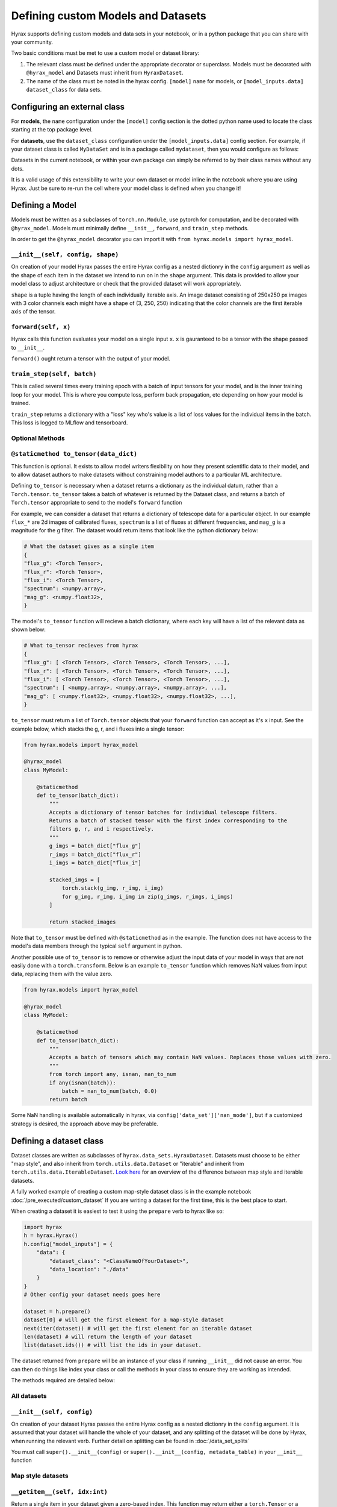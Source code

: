 Defining custom Models and Datasets
===================================

Hyrax supports defining custom models and data sets in your notebook, or in a python package that you can share
with your community.

Two basic conditions must be met to use a custom model or dataset library:

#. The relevant class must be defined under the appropriate decorator or superclass. Models must be decorated with ``@hyrax_model`` and Datasets must inherit from ``HyraxDataset``.
#. The name of the class must be noted in the hyrax config. ``[model]`` ``name`` for models, or ``[model_inputs.data]`` ``dataset_class`` for data sets.

Configuring an external class
-----------------------------

For **models**, the ``name`` configuration under the ``[model]`` config section is the dotted python 
name used to locate the class starting at the top package level.

For **datasets**, use the ``dataset_class`` configuration under the ``[model_inputs.data]`` config section.
For example, if your dataset class is called ``MyDataSet`` and is in a package called ``mydataset``, then you would configure as follows:

.. tabs::

    .. group-tab:: Notebook

        .. code-block:: python

            from hyrax import Hyrax
            h = Hyrax()
            h.config["model_inputs"] = {
                "data": {
                    "dataset_class": "mydataset.MyDataSet",
                    "data_location": "./data"
                }
            }

    .. group-tab:: CLI

        .. code-block:: bash

            $ cat hyrax_config.toml
            [model_inputs.data]
            dataset_class = "mydataset.MyDataSet"
            data_location = "./data"

Datasets in the current notebook, or within your own package can simply be referred to by their class names without any dots.

It is a valid usage of this extensibility to write your own dataset or model inline in the notebook where you 
are using Hyrax. Just be sure to re-run the cell where your model class is defined when you change it!

Defining a Model
----------------

Models must be written as a subclasses of ``torch.nn.Module``, use pytorch for computation, and 
be decorated with ``@hyrax_model``. Models must minimally define ``__init__``, ``forward``, and ``train_step`` 
methods.

In order to get the ``@hyrax_model`` decorator you can import it with ``from hyrax.models import hyrax_model``.

``__init__(self, config, shape)``
.................................
On creation of your model Hyrax passes the entire Hyrax config as a nested dictionry in the ``config`` argument
as well as the shape of each item in the dataset we intend to run on in the ``shape`` argument. This data is provided 
to allow your model class to adjust architecture or check that the provided dataset will work appropriately.

``shape`` is a tuple having the length of each individually iterable axis. An image dataset consisting of 
250x250 px images with 3 color channels each might have a shape of (3, 250, 250) indicating that the color channels are 
the first iterable axis of the tensor.


``forward(self, x)``
....................
Hyrax calls this function evaluates your model on a single input ``x``. ``x`` is gauranteed to be a tensor with 
the shape passed to ``__init__``. 

``forward()`` ought return a tensor with the output of your model.


``train_step(self, batch)``
...........................
This is called several times every training epoch with a batch of input tensors for your model, and is the 
inner training loop for your model. This is where you compute loss, perform back propagation, etc depending on 
how your model is trained.

``train_step`` returns a dictionary with a "loss" key who's value is a list of loss values for the individual 
items in the batch. This loss is logged to MLflow and tensorboard.

Optional Methods
................

``@staticmethod to_tensor(data_dict)``
......................................
This function is optional. It exists to allow model writers flexibility on how they present scientific data 
to their model, and to allow dataset authors to make datasets without constraining model authors to a 
particular ML architecture.

Defining ``to_tensor`` is necessary when a dataset returns a dictionary as the individual datum, rather than 
a ``Torch.tensor``.  ``to_tensor`` takes a batch of whatever is returned by the Dataset class, and returns 
a batch of ``Torch.tensor`` appropriate to send to the model's ``forward`` function

For example, we can consider a dataset that returns a dictionary of telescope data for a particular object. 
In our example ``flux_*`` are 2d images of calibrated fluxes, ``spectrum`` is a list of fluxes at different
frequencies, and ``mag_g`` is a magnitude for the g filter. The dataset would return items that look like the 
python dictionary below:

.. code-block:: python

    # What the dataset gives as a single item
    {
    "flux_g": <Torch Tensor>,
    "flux_r": <Torch Tensor>,
    "flux_i": <Torch Tensor>,
    "spectrum": <numpy.array>,
    "mag_g": <numpy.float32>,
    }

The model's ``to_tensor`` function will recieve a batch dictionary, where each key will have a list of the 
relevant data as shown below:

.. code-block:: python

    # What to_tensor recieves from hyrax
    {
    "flux_g": [ <Torch Tensor>, <Torch Tensor>, <Torch Tensor>, ...],
    "flux_r": [ <Torch Tensor>, <Torch Tensor>, <Torch Tensor>, ...],
    "flux_i": [ <Torch Tensor>, <Torch Tensor>, <Torch Tensor>, ...],
    "spectrum": [ <numpy.array>, <numpy.array>, <numpy.array>, ...],
    "mag_g": [ <numpy.float32>, <numpy.float32>, <numpy.float32>, ...],
    }

``to_tensor`` must return a list of ``Torch.tensor`` objects that your ``forward`` function can accept as 
it's ``x`` input. See the example below, which stacks the g, r, and i fluxes into a single tensor:

.. code-block:: python

    from hyrax.models import hyrax_model

    @hyrax_model
    class MyModel:

        @staticmethod
        def to_tensor(batch_dict):
            """
            Accepts a dictionary of tensor batches for individual telescope filters.
            Returns a batch of stacked tensor with the first index corresponding to the 
            filters g, r, and i respectively.
            """
            g_imgs = batch_dict["flux_g"]
            r_imgs = batch_dict["flux_r"]
            i_imgs = batch_dict["flux_i"]

            stacked_imgs = [
                torch.stack(g_img, r_img, i_img) 
                for g_img, r_img, i_img in zip(g_imgs, r_imgs, i_imgs)
            ]

            return stacked_images

Note that ``to_tensor`` must be defined with ``@staticmethod`` as in the example. The function does not have
access to the model's data members through the typical ``self`` argument in python.

Another possible use of ``to_tensor`` is to remove or otherwise adjust the input data of your model in ways 
that are not easily done with a ``torch.transform``. Below is an example ``to_tensor`` function which removes 
NaN values from input data, replacing them with the value zero. 

.. code-block:: python

    from hyrax.models import hyrax_model

    @hyrax_model
    class MyModel:

        @staticmethod
        def to_tensor(batch_dict):
            """
            Accepts a batch of tensors which may contain NaN values. Replaces those values with zero.
            """
            from torch import any, isnan, nan_to_num
            if any(isnan(batch)):
                batch = nan_to_num(batch, 0.0)
            return batch

Some NaN handling is available automatically in hyrax, via ``config['data_set']['nan_mode']``, but if a 
customized strategy is desired, the approach above may be preferable.

.. _custom-dataset-instructions:

Defining a dataset class
------------------------

Dataset classes are written as subclasses of ``hyrax.data_sets.HyraxDataset``. Datasets must choose to be 
either "map style", and also inherit from ``torch.utils.data.Dataset`` or "iterable" and inherit from 
``torch.utils.data.IterableDataset``. `Look here <https://pytorch.org/docs/stable/data.html#dataset-types>`_ 
for an overview of the difference between map style and iterable datasets.

A fully worked example of creating a custom map-style dataset class is in the example notebook 
:doc:`/pre_executed/custom_dataset` If you are writing a dataset for the first time, this is the best place 
to start.

When creating a dataset it is easiest to test it using the ``prepare`` verb to hyrax like so:

.. code-block:: python

    import hyrax
    h = hyrax.Hyrax()
    h.config["model_inputs"] = {
        "data": {
            "dataset_class": "<ClassNameOfYourDataset>",
            "data_location": "./data"
        }
    }
    # Other config your dataset needs goes here

    dataset = h.prepare()
    dataset[0] # will get the first element for a map-style dataset
    next(iter(dataset)) # will get the first element for an iterable dataset
    len(dataset) # will return the length of your dataset
    list(dataset.ids()) # will list the ids in your dataset.

The dataset returned from ``prepare`` will be an instance of your class if running ``__init__`` did not 
cause an error. You can then do things like index your class or call the methods in your class to ensure
they are working as intended. 

The methods required are detailed below:

All datasets
............

``__init__(self, config)``
.................................
On creation of your dataset Hyrax passes the entire Hyrax config as a nested dictionry in the ``config`` 
argument. It is assumed that your dataset will handle the whole of your dataset, and any splitting of the 
dataset will be done by Hyrax, when running the relevant verb. Further detail on splitting can be found in 
:doc:`/data_set_splits`

You must call ``super().__init__(config)`` or ``super().__init__(config, metadata_table)`` in your 
``__init__`` function

Map style datasets
..................

``__getitem__(self, idx:int)``
..............................
Return a single item in your dataset given a zero-based index. This function may return either a 
``torch.Tensor`` or a dictionary of named data values that could be converted into a ``torch.Tensor`` by the
model's ``to_tensor`` method (see above).  

In situations where there is tight coupling between the model and data, or only one real way to pack the 
data into a tensor for ML applications, we recommend returning a ``torch.Tensor``.  If there are multiple ways
to pack the data, and it is primarily a question of model architecture, we recommend going the dictionary 
route.

In situations where a dataset's ``__getitem__`` returns a dictionary, and the model has not defined a 
``to_tensor`` function, Hyrax will use the ``"image"`` and ``"label"`` keys in the dictionary to give the 
model a tensor and an optional label. If these keys do not exist, Hyrax will prompt that a ``to_tensor`` 
function must be defined on the model before training or inference can proceed.

``__len__(self)``
.................
Return the length of your dataset.

Iterable datasets
.................

``__iter__(self)``
..................
Yield a single item in your dataset, or supply a generator function which does the same.
If your dataset has an end, yield ``StopIteration`` at the end.

Warning: Iterable datasets which never yield ``StopIteration`` are not currently supported in hyrax.

See the documentation on ``__getitem__`` regarding the value the generator ought yield.

Optional Overrides
..................

``ids(self)``
.............
Return a list of IDs for the objects in your dataset. These IDs ought be returned as a string generator that 
yields the ids in the order of your dataset.

